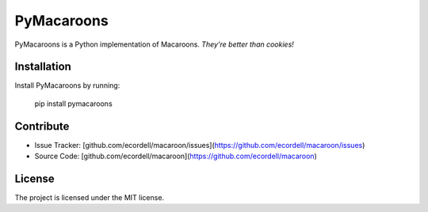 
PyMacaroons
===========

PyMacaroons is a Python implementation of Macaroons. *They're better than cookies!*

Installation
------------

Install PyMacaroons by running:

    pip install pymacaroons

Contribute
----------

- Issue Tracker: [github.com/ecordell/macaroon/issues](https://github.com/ecordell/macaroon/issues)
- Source Code: [github.com/ecordell/macaroon](https://github.com/ecordell/macaroon)

License
-------

The project is licensed under the MIT license.




